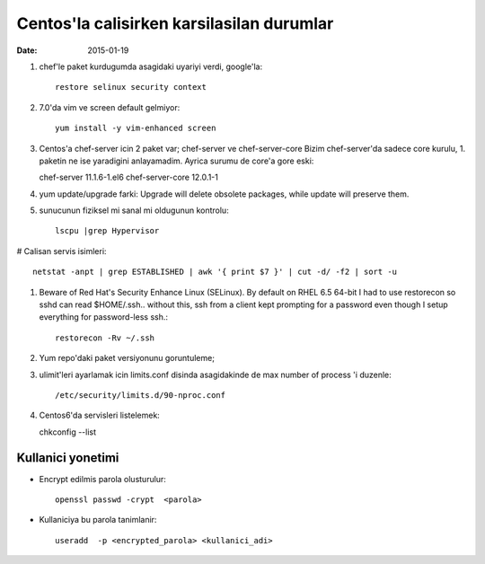 =============================================
Centos'la calisirken karsilasilan durumlar
=============================================

:date: 2015-01-19

#. chef'le paket kurdugumda asagidaki uyariyi verdi, google'la::

        restore selinux security context

#. 7.0'da vim ve screen default gelmiyor::

        yum install -y vim-enhanced screen

#. Centos'a chef-server icin 2 paket var; chef-server ve chef-server-core
   Bizim chef-server'da sadece core kurulu, 1. paketin ne ise yaradigini
   anlayamadim. Ayrica surumu de core'a gore eski::

   chef-server 11.1.6-1.el6
   chef-server-core 12.0.1-1

#. yum update/upgrade farki: Upgrade will delete obsolete packages, while
   update will preserve them.


#. sunucunun fiziksel mi sanal mi oldugunun kontrolu::

        lscpu |grep Hypervisor

# Calisan servis isimleri::

        netstat -anpt | grep ESTABLISHED | awk '{ print $7 }' | cut -d/ -f2 | sort -u

#. Beware of Red Hat's Security Enhance Linux (SELinux). By default on RHEL 6.5
   64-bit I had to use restorecon so sshd can read $HOME/.ssh.. without this,
   ssh from a client kept prompting for a password even though I setup
   everything for password-less ssh.::

        restorecon -Rv ~/.ssh

#. Yum repo'daki paket versiyonunu goruntuleme;

#. ulimit'leri ayarlamak icin limits.conf disinda asagidakinde de max number of
   process 'i duzenle::

    /etc/security/limits.d/90-nproc.conf 

#. Centos6'da servisleri listelemek::

   chkconfig --list 

Kullanici yonetimi
------------------

* Encrypt edilmis parola olusturulur::

    openssl passwd -crypt  <parola>

* Kullaniciya bu parola tanimlanir::

    useradd  -p <encrypted_parola> <kullanici_adi>





